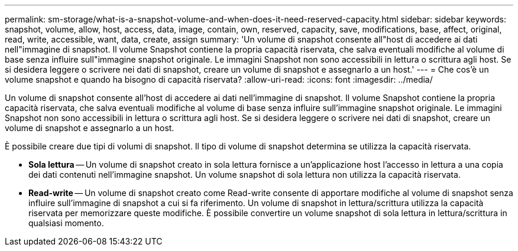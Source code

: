 ---
permalink: sm-storage/what-is-a-snapshot-volume-and-when-does-it-need-reserved-capacity.html 
sidebar: sidebar 
keywords: snapshot, volume, allow, host, access, data, image, contain, own, reserved, capacity, save, modifications, base, affect, original, read, write, accessible, want, data, create, assign 
summary: 'Un volume di snapshot consente all"host di accedere ai dati nell"immagine di snapshot. Il volume Snapshot contiene la propria capacità riservata, che salva eventuali modifiche al volume di base senza influire sull"immagine snapshot originale. Le immagini Snapshot non sono accessibili in lettura o scrittura agli host. Se si desidera leggere o scrivere nei dati di snapshot, creare un volume di snapshot e assegnarlo a un host.' 
---
= Che cos'è un volume snapshot e quando ha bisogno di capacità riservata?
:allow-uri-read: 
:icons: font
:imagesdir: ../media/


[role="lead"]
Un volume di snapshot consente all'host di accedere ai dati nell'immagine di snapshot. Il volume Snapshot contiene la propria capacità riservata, che salva eventuali modifiche al volume di base senza influire sull'immagine snapshot originale. Le immagini Snapshot non sono accessibili in lettura o scrittura agli host. Se si desidera leggere o scrivere nei dati di snapshot, creare un volume di snapshot e assegnarlo a un host.

È possibile creare due tipi di volumi di snapshot. Il tipo di volume di snapshot determina se utilizza la capacità riservata.

* *Sola lettura* -- Un volume di snapshot creato in sola lettura fornisce a un'applicazione host l'accesso in lettura a una copia dei dati contenuti nell'immagine snapshot. Un volume snapshot di sola lettura non utilizza la capacità riservata.
* *Read-write* -- Un volume di snapshot creato come Read-write consente di apportare modifiche al volume di snapshot senza influire sull'immagine di snapshot a cui si fa riferimento. Un volume di snapshot in lettura/scrittura utilizza la capacità riservata per memorizzare queste modifiche. È possibile convertire un volume snapshot di sola lettura in lettura/scrittura in qualsiasi momento.

